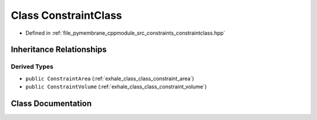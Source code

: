 .. _exhale_class_class_constraint_class:

Class ConstraintClass
=====================

- Defined in :ref:`file_pymembrane_cppmodule_src_constraints_constraintclass.hpp`


Inheritance Relationships
-------------------------

Derived Types
*************

- ``public ConstraintArea`` (:ref:`exhale_class_class_constraint_area`)
- ``public ConstraintVolume`` (:ref:`exhale_class_class_constraint_volume`)


Class Documentation
-------------------


.. doxygenclass:: ConstraintClass
   :project: pymembrane
   :members:
   :protected-members:
   :undoc-members: